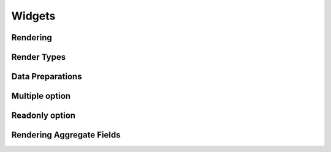 Widgets
=======

Rendering
---------

Render Types
------------

Data Preparations
-----------------

Multiple option
---------------

Readonly option
---------------

Rendering Aggregate Fields
--------------------------

